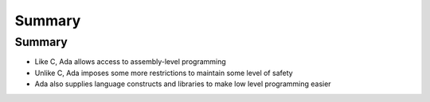 =========
Summary
=========

---------
Summary
---------

* Like C, Ada allows access to assembly-level programming
* Unlike C, Ada imposes some more restrictions to maintain some level of safety
* Ada also supplies language constructs and libraries to make low level programming easier

